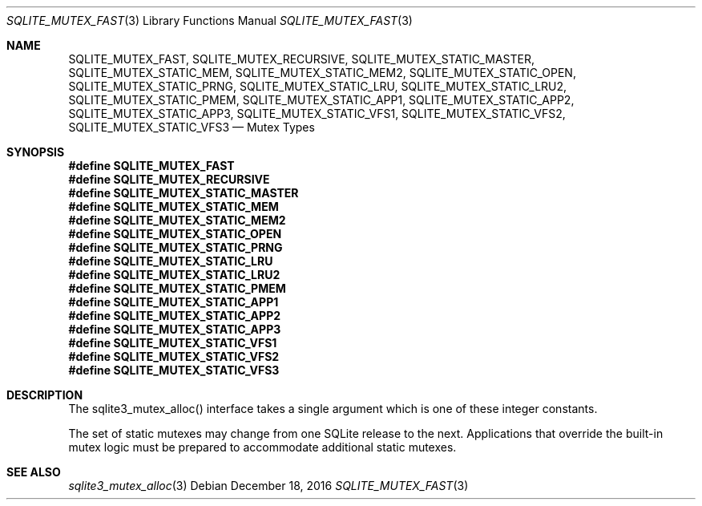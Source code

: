 .Dd December 18, 2016
.Dt SQLITE_MUTEX_FAST 3
.Os
.Sh NAME
.Nm SQLITE_MUTEX_FAST ,
.Nm SQLITE_MUTEX_RECURSIVE ,
.Nm SQLITE_MUTEX_STATIC_MASTER ,
.Nm SQLITE_MUTEX_STATIC_MEM ,
.Nm SQLITE_MUTEX_STATIC_MEM2 ,
.Nm SQLITE_MUTEX_STATIC_OPEN ,
.Nm SQLITE_MUTEX_STATIC_PRNG ,
.Nm SQLITE_MUTEX_STATIC_LRU ,
.Nm SQLITE_MUTEX_STATIC_LRU2 ,
.Nm SQLITE_MUTEX_STATIC_PMEM ,
.Nm SQLITE_MUTEX_STATIC_APP1 ,
.Nm SQLITE_MUTEX_STATIC_APP2 ,
.Nm SQLITE_MUTEX_STATIC_APP3 ,
.Nm SQLITE_MUTEX_STATIC_VFS1 ,
.Nm SQLITE_MUTEX_STATIC_VFS2 ,
.Nm SQLITE_MUTEX_STATIC_VFS3
.Nd Mutex Types
.Sh SYNOPSIS
.Fd #define SQLITE_MUTEX_FAST
.Fd #define SQLITE_MUTEX_RECURSIVE
.Fd #define SQLITE_MUTEX_STATIC_MASTER
.Fd #define SQLITE_MUTEX_STATIC_MEM
.Fd #define SQLITE_MUTEX_STATIC_MEM2
.Fd #define SQLITE_MUTEX_STATIC_OPEN
.Fd #define SQLITE_MUTEX_STATIC_PRNG
.Fd #define SQLITE_MUTEX_STATIC_LRU
.Fd #define SQLITE_MUTEX_STATIC_LRU2
.Fd #define SQLITE_MUTEX_STATIC_PMEM
.Fd #define SQLITE_MUTEX_STATIC_APP1
.Fd #define SQLITE_MUTEX_STATIC_APP2
.Fd #define SQLITE_MUTEX_STATIC_APP3
.Fd #define SQLITE_MUTEX_STATIC_VFS1
.Fd #define SQLITE_MUTEX_STATIC_VFS2
.Fd #define SQLITE_MUTEX_STATIC_VFS3
.Sh DESCRIPTION
The sqlite3_mutex_alloc() interface takes a single
argument which is one of these integer constants.
.Pp
The set of static mutexes may change from one SQLite release to the
next.
Applications that override the built-in mutex logic must be prepared
to accommodate additional static mutexes.
.Sh SEE ALSO
.Xr sqlite3_mutex_alloc 3
